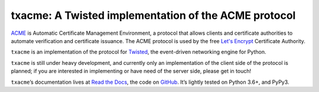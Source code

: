 =====================================================
txacme: A Twisted implementation of the ACME protocol
=====================================================

.. image:: https://readthedocs.org/projects/txacme/badge/?version=stable
   :target: http://txacme.readthedocs.org/en/stable/?badge=stable
   :alt: Documentation Status

.. image:: https://github.com/twisted/txacme/actions/workflows/test.yaml/badge.svg
   :target: https://github.com/twisted/txacme/actions/workflows/test.yaml
   :alt: CI status

.. image:: https://codecov.io/github/twisted/txacme/coverage.svg?branch=master
   :target: https://codecov.io/github/twisted/txacme?branch=master
   :alt: Coverage

.. teaser-begin

`ACME`_ is Automatic Certificate Management Environment, a protocol that allows
clients and certificate authorities to automate verification and certificate
issuance. The ACME protocol is used by the free `Let's Encrypt`_ Certificate
Authority.

``txacme`` is an implementation of the protocol for `Twisted`_, the
event-driven networking engine for Python.

``txacme`` is still under heavy development, and currently only an
implementation of the client side of the protocol is planned; if you are
interested in implementing or have need of the server side, please get in
touch!

``txacme``\ ’s documentation lives at `Read the Docs`_, the code on `GitHub`_.
It’s lightly tested on Python 3.6+, and PyPy3.

.. _ACME: https://github.com/ietf-wg-acme/acme/blob/master/draft-ietf-acme-acme.md

.. _Let's Encrypt: https://letsencrypt.org/

.. _Twisted: https://twistedmatrix.com/trac/

.. _Read the Docs: https://txacme.readthedocs.io/

.. _GitHub: https://github.com/twisted/txacme
